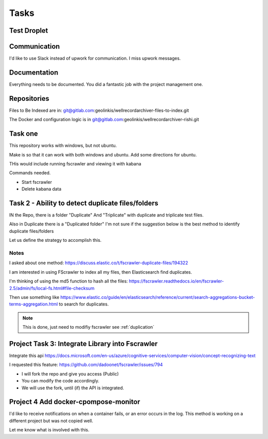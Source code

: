 
Tasks
=====

Test Droplet
------------




Communication
-------------

I'd like to use Slack instead of upwork for communication.  I miss upwork messages.

Documentation
-------------

Everything needs to be documented.  You did a fantastic job with the project management one.




Repositories
------------

Files to Be Indexed are in: git@gitlab.com:geolinkis/wellrecordarchiver-files-to-index.git

The Docker and configuration logic is in git@gitlab.com:geolinkis/wellrecordarchiver-rishi.git


Task one
--------

This repository works with windows, but not ubuntu.

Make is so that it can work with both windows and ubuntu.  Add some directions for ubuntu.

THis would include running fscrawler and viewing it with kabana


Commands needed.

- Start fscrawler
- Delete kabana data



Task 2 -  Ability to detect duplicate files/folders
---------------------------------------------------


IN the Repo, there is a folder "Duplicate" And "Triplicate" with duplicate and triplicate test files.

Also in Duplicate there is a "Duplicated folder"  I'm not sure if the suggestion below is the best method to identify duplicate files/folders

Let us define the strategy to accomplish this.

Notes
.....

I asked about one method: https://discuss.elastic.co/t/fscrawler-duplicate-files/194322

I am interested in using FScrawler to index all my files, then Elasticsearch find duplicates.

I'm thinking of using the md5 function to hash all the files: https://fscrawler.readthedocs.io/en/fscrawler-2.5/admin/fs/local-fs.html#file-checksum

Then use something like https://www.elastic.co/guide/en/elasticsearch/reference/current/search-aggregations-bucket-terms-aggregation.html to search for duplicates.

.. note:: This is done, just need to modifiy fscrawler see :ref:`duplication`




Project Task 3: Integrate Library into Fscrawler
------------------------------------------------

Integrate this api
https://docs.microsoft.com/en-us/azure/cognitive-services/computer-vision/concept-recognizing-text

I requested this feature: https://github.com/dadoonet/fscrawler/issues/794

- I will fork the repo and give you access (Public)
- You can modify the code accordingly.
- We will use the fork, until (if) the API is integrated.


Project 4 Add docker-cpompose-monitor
-------------------------------------

I'd like to receive notifications on when a container fails, or an error occurs in the log.  This method is working on a different project but was not copied well.

Let me know what is involved with this.


